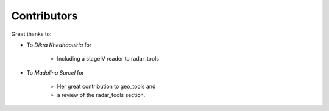 
Contributors
----------------

Great thanks to: 

* To *Dikra Khedhaouiria*
  for

    * Including a stageIV reader to radar_tools

* To *Madalina Surcel* 
  for

    * Her great contribution to geo_tools and 
    * a review of the radar_tools section. 
